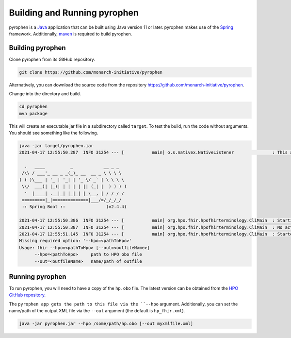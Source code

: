 .. _rstrunning:

#############################
Building and Running pyrophen
#############################

pyrophen is a `Java  <https://www.java.com/en/>`_ application that can be built using Java version 11 or later.
pyrophen makes use of the `Spring <https://spring.io/>`_ framework. Additionally,
`maven <https://maven.apache.org/>`_ is required to build pyrophen.


Building pyrophen
#################

Clone pyrophen from its GitHub repository.

.. code-block:: bash

    git clone https://github.com/monarch-initiative/pyrophen

Alternatively, you can download the source code from the repository https://github.com/monarch-initiative/pyrophen.

Change into the directory and build.

.. code-block:: bash

    cd pyrophen
    mvn package

This will create an executable jar file in a subdirectory called ``target``. To test the build, run
the code without arguments. You should see something like the following.

.. code-block:: bash

    java -jar target/pyrophen.jar
    2021-04-17 12:55:50.287  INFO 31254 --- [           main] o.s.nativex.NativeListener               : This application is bootstrapped with code generated with Spring AOT

      .   ____          _            __ _ _
     /\\ / ___'_ __ _ _(_)_ __  __ _ \ \ \ \
    ( ( )\___ | '_ | '_| | '_ \/ _` | \ \ \ \
     \\/  ___)| |_)| | | | | || (_| |  ) ) ) )
      '  |____| .__|_| |_|_| |_\__, | / / / /
     =========|_|==============|___/=/_/_/_/
     :: Spring Boot ::                (v2.4.4)

    2021-04-17 12:55:50.386  INFO 31254 --- [           main] org.hpo.fhir.hpofhirterminology.CliMain  : Starting CliMain v0.0.1-SNAPSHOT using Java 14.0.1 on MLI-Robinson with PID 31254 (/Users/robinp/IdeaProjects/pyrophen/target/pyrophen.jar started by robinp in /Users/robinp/IdeaProjects/pyrophen)
    2021-04-17 12:55:50.387  INFO 31254 --- [           main] org.hpo.fhir.hpofhirterminology.CliMain  : No active profile set, falling back to default profiles: default
    2021-04-17 12:55:51.145  INFO 31254 --- [           main] org.hpo.fhir.hpofhirterminology.CliMain  : Started CliMain in 1.219 seconds (JVM running for 1.815)
    Missing required option: '--hpo=<pathToHpo>'
    Usage: fhir --hpo=<pathToHpo> [--out=<outfileName>]
          --hpo=<pathToHpo>     path to HPO obo file
          --out=<outfileName>   name/path of outfile

Running pyrophen
################

To run pyrophen, you will need to have a copy of the ``hp.obo`` file. The latest version
can be obtained from the
`HPO GitHub repository <https://github.com/obophenotype/human-phenotype-ontology>`_.

The ``pyrophen app gets the path to this file via the ``--hpo`` argument. Additionally, you can
set the name/path of the output XML file via the ``--out`` argument (the default is ``hp_fhir.xml``).


.. code-block:: bash

    java -jar pyrophen.jar --hpo /some/path/hp.obo [--out myxmlfile.xml]



